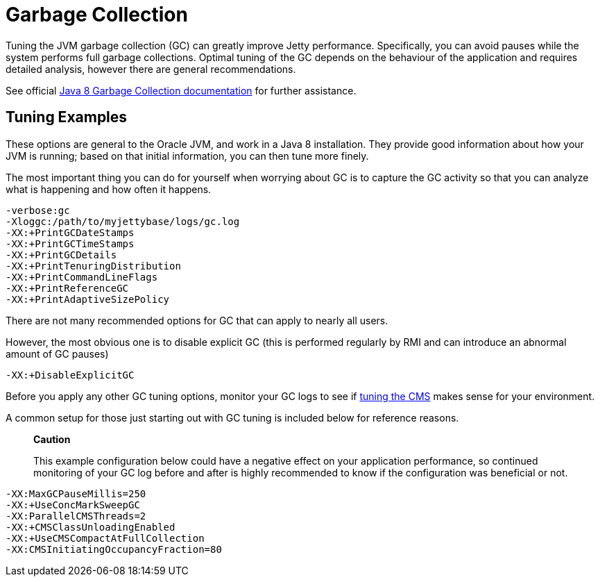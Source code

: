 //  ========================================================================
//  Copyright (c) 1995-2012 Mort Bay Consulting Pty. Ltd.
//  ========================================================================
//  All rights reserved. This program and the accompanying materials
//  are made available under the terms of the Eclipse Public License v1.0
//  and Apache License v2.0 which accompanies this distribution.
//
//      The Eclipse Public License is available at
//      http://www.eclipse.org/legal/epl-v10.html
//
//      The Apache License v2.0 is available at
//      http://www.opensource.org/licenses/apache2.0.php
//
//  You may elect to redistribute this code under either of these licenses.
//  ========================================================================

[[garbage-collection]]
= Garbage Collection

Tuning the JVM garbage collection (GC) can greatly improve Jetty
performance. Specifically, you can avoid pauses while the system
performs full garbage collections. Optimal tuning of the GC depends on
the behaviour of the application and requires detailed analysis, however
there are general recommendations.

See official
https://docs.oracle.com/javase/8/docs/technotes/guides/vm/gctuning/[Java
8 Garbage Collection documentation] for further assistance.

[[tuning-examples]]
== Tuning Examples

These options are general to the Oracle JVM, and work in a Java 8
installation. They provide good information about how your JVM is
running; based on that initial information, you can then tune more
finely.

The most important thing you can do for yourself when worrying about GC
is to capture the GC activity so that you can analyze what is happening
and how often it happens.

....
-verbose:gc 
-Xloggc:/path/to/myjettybase/logs/gc.log 
-XX:+PrintGCDateStamps 
-XX:+PrintGCTimeStamps 
-XX:+PrintGCDetails 
-XX:+PrintTenuringDistribution 
-XX:+PrintCommandLineFlags 
-XX:+PrintReferenceGC 
-XX:+PrintAdaptiveSizePolicy 
....

There are not many recommended options for GC that can apply to nearly
all users.

However, the most obvious one is to disable explicit GC (this is
performed regularly by RMI and can introduce an abnormal amount of GC
pauses)

....
-XX:+DisableExplicitGC    
....

Before you apply any other GC tuning options, monitor your GC logs to
see if
https://docs.oracle.com/javase/8/docs/technotes/guides/vm/gctuning/cms.html[tuning
the CMS] makes sense for your environment.

A common setup for those just starting out with GC tuning is included
below for reference reasons.

________________________________________________________________________________________________________________________________________________________________________________________________________________________________
*Caution*

This example configuration below could have a negative effect on your
application performance, so continued monitoring of your GC log before
and after is highly recommended to know if the configuration was
beneficial or not.
________________________________________________________________________________________________________________________________________________________________________________________________________________________________

....
-XX:MaxGCPauseMillis=250 
-XX:+UseConcMarkSweepGC
-XX:ParallelCMSThreads=2
-XX:+CMSClassUnloadingEnabled
-XX:+UseCMSCompactAtFullCollection
-XX:CMSInitiatingOccupancyFraction=80
....
